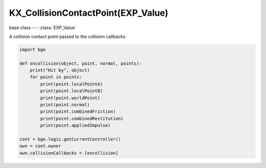 KX_CollisionContactPoint(EXP_Value)
================================

.. module:: bge.types

base class --- :class:`EXP_Value`

.. class:: KX_CollisionContactPoint(EXP_Value)

   A collision contact point passed to the collision callbacks.

   .. code-block:: python

      import bge
      
      def oncollision(object, point, normal, points):
          print("Hit by", object)
          for point in points:
              print(point.localPointA)
              print(point.localPointB)
              print(point.worldPoint)
              print(point.normal)
              print(point.combinedFriction)
              print(point.combinedRestitution)
              print(point.appliedImpulse)
      
      cont = bge.logic.getCurrentController()
      own = cont.owner
      own.collisionCallbacks = [oncollision]

   .. attribute:: localPointA

      The contact point in the owner object space.

      :type: :class:`mathutils.Vector`

   .. attribute:: localPointB

      The contact point in the collider object space.

      :type: :class:`mathutils.Vector`

   .. attribute:: worldPoint

      The contact point in world space.

      :type: :class:`mathutils.Vector`

   .. attribute:: normal

      The contact normal in owner object space.

      :type: :class:`mathutils.Vector`

   .. attribute:: combinedFriction

      The combined friction of the owner and collider object.

      :type: float

   .. attribute:: combinedRollingFriction

      The combined rolling friction of the owner and collider object.

      :type: float

   .. attribute:: combinedRestitution

      The combined restitution of the owner and collider object.

      :type: float

   .. attribute:: appliedImpulse

      The applied impulse to the owner object.

      :type: float

      
